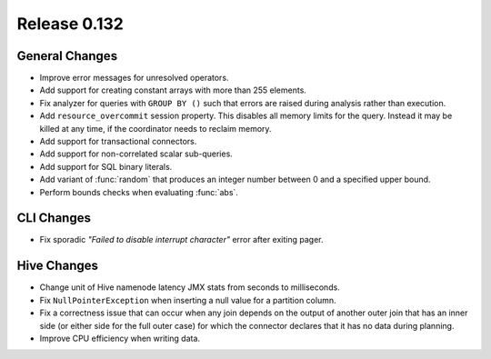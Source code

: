 =============
Release 0.132
=============

General Changes
---------------

* Improve error messages for unresolved operators.
* Add support for creating constant arrays with more than 255 elements.
* Fix analyzer for queries with ``GROUP BY ()`` such that errors are raised
  during analysis rather than execution.
* Add ``resource_overcommit`` session property. This disables all memory
  limits for the query. Instead it may be killed at any time, if the coordinator
  needs to reclaim memory.
* Add support for transactional connectors.
* Add support for non-correlated scalar sub-queries.
* Add support for SQL binary literals.
* Add variant of :func:`random` that produces an integer number between 0 and a
  specified upper bound.
* Perform bounds checks when evaluating :func:`abs`.

CLI Changes
-----------

* Fix sporadic *"Failed to disable interrupt character"* error after exiting pager.

Hive Changes
------------

* Change unit of Hive namenode latency JMX stats from seconds to milliseconds.
* Fix ``NullPointerException`` when inserting a null value for a partition column.
* Fix a correctness issue that can occur when any join depends on the output
  of another outer join that has an inner side (or either side for the full outer
  case) for which the connector declares that it has no data during planning.
* Improve CPU efficiency when writing data.
